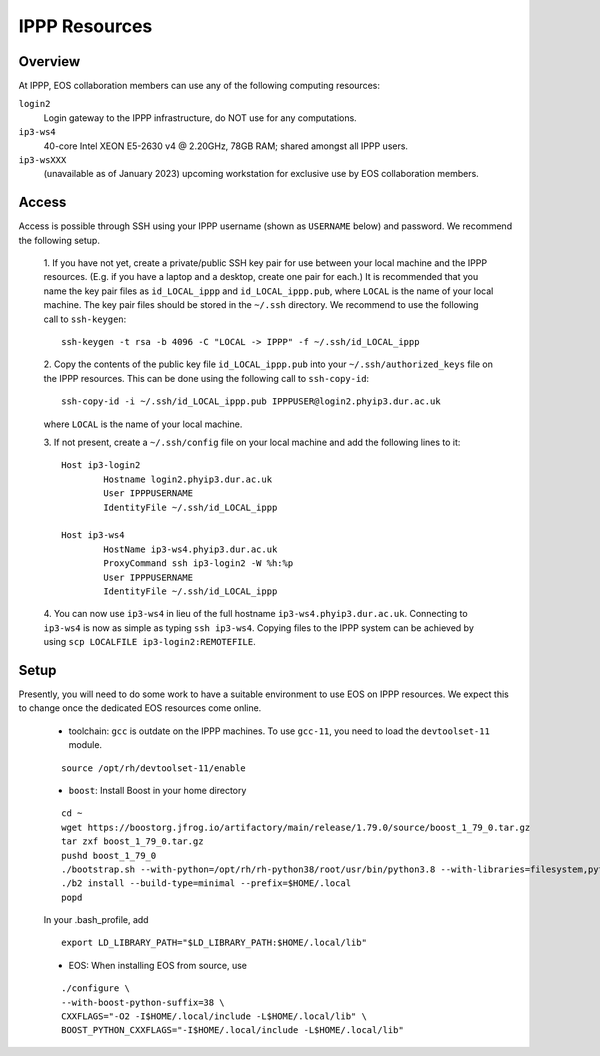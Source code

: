 IPPP Resources
--------------

Overview
~~~~~~~~

At IPPP, EOS collaboration members can use any of the following computing resources:

``login2``
  Login gateway to the IPPP infrastructure, do NOT use for any computations.

``ip3-ws4``
  40-core Intel XEON E5-2630 v4 @ 2.20GHz, 78GB RAM; shared amongst all IPPP users.

``ip3-wsXXX``
  (unavailable as of January 2023) upcoming workstation for exclusive use by EOS collaboration members.


Access
~~~~~~

Access is possible through SSH using your IPPP username (shown as ``USERNAME`` below) and password.
We recommend the following setup.

  1. If you have not yet, create a private/public SSH key pair for use between your local machine and the IPPP resources.
  (E.g. if you have a laptop and a desktop, create one pair for each.)
  It is recommended that you name the key pair files as ``id_LOCAL_ippp`` and ``id_LOCAL_ippp.pub``, where ``LOCAL`` is the name of your local machine.
  The key pair files should be stored in the ``~/.ssh`` directory.
  We recommend to use the following call to ``ssh-keygen``:
  ::

	ssh-keygen -t rsa -b 4096 -C "LOCAL -> IPPP" -f ~/.ssh/id_LOCAL_ippp

  2. Copy the contents of the public key file ``id_LOCAL_ippp.pub`` into your ``~/.ssh/authorized_keys`` file on the IPPP resources.
  This can be done using the following call to ``ssh-copy-id``:

  ::

	ssh-copy-id -i ~/.ssh/id_LOCAL_ippp.pub IPPPUSER@login2.phyip3.dur.ac.uk

  where ``LOCAL`` is the name of your local machine.

  3. If not present, create a ``~/.ssh/config`` file on your local machine and add the following lines to it:
  ::

	Host ip3-login2
		Hostname login2.phyip3.dur.ac.uk
		User IPPPUSERNAME
		IdentityFile ~/.ssh/id_LOCAL_ippp

	Host ip3-ws4
		HostName ip3-ws4.phyip3.dur.ac.uk
		ProxyCommand ssh ip3-login2 -W %h:%p
		User IPPPUSERNAME
		IdentityFile ~/.ssh/id_LOCAL_ippp

  4. You can now use ``ip3-ws4`` in lieu of the full hostname ``ip3-ws4.phyip3.dur.ac.uk``.
  Connecting to ``ip3-ws4`` is now as simple as typing ``ssh ip3-ws4``.
  Copying files to the IPPP system can be achieved by using ``scp LOCALFILE ip3-login2:REMOTEFILE``.


Setup
~~~~~

Presently, you will need to do some work to have a suitable environment to use EOS on IPPP resources.
We expect this to change once the dedicated EOS resources come online.

  - toolchain: ``gcc`` is outdate on the IPPP machines. To use ``gcc-11``, you need to load the ``devtoolset-11`` module.

  ::

	 source /opt/rh/devtoolset-11/enable


  - ``boost``: Install Boost in your home directory

  ::

	 cd ~
	 wget https://boostorg.jfrog.io/artifactory/main/release/1.79.0/source/boost_1_79_0.tar.gz
	 tar zxf boost_1_79_0.tar.gz
	 pushd boost_1_79_0
	 ./bootstrap.sh --with-python=/opt/rh/rh-python38/root/usr/bin/python3.8 --with-libraries=filesystem,python,system
	 ./b2 install --build-type=minimal --prefix=$HOME/.local
	 popd

  In your .bash_profile, add
  ::

	 export LD_LIBRARY_PATH="$LD_LIBRARY_PATH:$HOME/.local/lib"

  - EOS: When installing EOS from source, use

  ::

	./configure \
    	--with-boost-python-suffix=38 \
    	CXXFLAGS="-O2 -I$HOME/.local/include -L$HOME/.local/lib" \
    	BOOST_PYTHON_CXXFLAGS="-I$HOME/.local/include -L$HOME/.local/lib"

